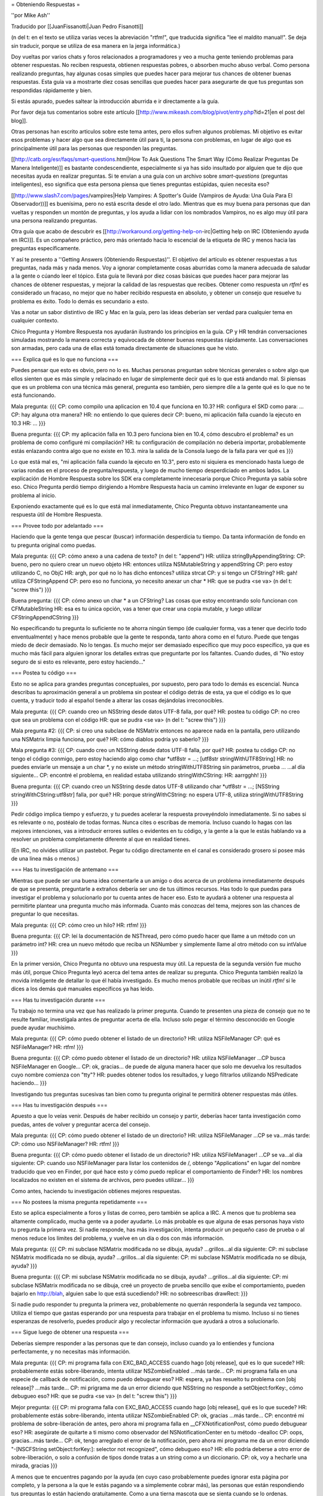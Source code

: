 = Obteniendo Respuestas =

''por Mike Ash''

Traducido por [[JuanFissanotti|Juan Pedro Fisanotti]]

(n del t: en el texto se utiliza varias veces la abreviación "rtfm!", que traducida significa "lee el maldito manual!". Se deja sin traducir, porque se utiliza de esa manera en la jerga informática.) 

Doy vueltas por varios chats y foros relacionados a programadores y veo a mucha gente teniendo problemas para obtener respuestas. No reciben respuesta, obtienen respuestas pobres, o absorben mucho abuso verbal. Como persona realizando preguntas, hay algunas cosas simples que puedes hacer para mejorar tus chances de obtener buenas respuestas. Esta guía va a mostrarte diez cosas sencillas que puedes hacer para asegurarte de que tus preguntas son respondidas rápidamente y bien.

Si estás apurado, puedes saltear la introducción aburrida e ir directamente a la guía.

Por favor deja tus comentarios sobre este artículo [[http://www.mikeash.com/blog/pivot/entry.php?id=21|en el post del blog]].

Otras personas han escrito articulos sobre este tema antes, pero ellos sufren algunos problemas. Mi objetivo es evitar esos problemas y hacer algo que sea directamente útil para ti, la persona con problemas, en lugar de algo que es principalmente útil para las personas que responden las preguntas.

[[http://catb.org/esr/faqs/smart-questions.html|How To Ask Questions The Smart Way (Cómo Realizar Preguntas De Manera Inteligente)]] es bastante condescendiente, especialmente si ya has sido insultado por alguien que te dijo que necesitas ayuda en realizar preguntas. Si te envían a una guía con un archivo sobre `smart-questions` (preguntas inteligentes), eso significa que esta persona piensa que tienes preguntas estúpidas, quien necesita eso?

[[http://www.slash7.com/pages/vampires|Help Vampires: A Spotter's Guide (Vampiros de Ayuda: Una Guía Para El Observador))]] es buenísima, pero no está escrita desde el otro lado. Mientras que es muy buena para personas que dan vueltas y responden un montón de preguntas, y los ayuda a lidiar con los nombrados Vampiros, no es algo muy útil para una persona realizando preguntas.

Otra guía que acabo de descubrir es [[http://workaround.org/getting-help-on-irc|Getting help on IRC (Obteniendo ayuda en IRC)]]. Es un compañero práctico, pero más orientado hacia lo escencial de la etiqueta de IRC y menos hacia las preguntas específicamente.

Y así te presento a ''Getting Answers (Obteniendo Respuestas)''. El objetivo del artículo es obtener respuestas a tus preguntas, nada más y nada menos. Voy a ignorar completamente cosas aburridas como la manera adecuada de saludar a la gente o cúando leer el tópico. Esta guía te llevará por diez cosas básicas que puedes hacer para mejorar las chances de obtener respuestas, y mejorar la calidad de las respuestas que recibes. Obtener como respuesta un `rtfm!` es considerado un fracaso, no mejor que no haber recibido respuesta en absoluto, y obtener un consejo que resuelve tu problema es éxito. Todo lo demás es secundario a esto.

Vas a notar un sabor distintivo de IRC y Mac en la guía, pero las ideas deberían ser verdad para cualquier tema en cualquier contexto.

Chico Pregunta y Hombre Respuesta nos ayudarán ilustrando los principios en la guía. CP y HR tendrán conversaciones simuladas mostrando la manera correcta y equivocada de obtener buenas respuestas rápidamente. Las conversaciones son armadas, pero cada una de ellas está tomada directamente de situaciones que he visto.

=== Explica qué es lo que no funciona ===

Puedes pensar que esto es obvio, pero no lo es. Muchas personas preguntan sobre técnicas generales o sobre algo que ellos sienten que es más simple y relacinado en lugar de simplemente decir qué es lo que está andando mal. Si piensas que es un problema con una técnica más general, pregunta eso también, pero siempre dile a la gente qué es lo que no te está funcionando.

Mala pregunta:
{{{
CP: como compilo una aplicacion en 10.4 que funciona en 10.3?
HR: configura el SKD como para: ...
CP: hay alguna otra manera?
HR: no entiendo lo que quieres decir
CP: bueno, mi aplicación falla cuando la ejecuto en 10.3
HR: ...
}}}

Buena pregunta:
{{{
CP: my aplicación falla en 10.3 pero funciona bien en 10.4, cómo descubro el problema? es un problema de como configuré mi compilación?
HR: tu configuración de compilación no debería importar, probablemente estás enlazando contra algo que no existe en 10.3. mira la salida de la Consola luego de la falla para ver qué es
}}}
 
Lo que está mal es, "mi aplicación falla cuando la ejecuto en 10.3", pero esto ni siquiera es mencionado hasta luego de varias rondas en el proceso de pregunta/respuesta, y luego de mucho tiempo desperdiciado en ambos lados. La explicación de Hombre Respuesta sobre los SDK era completamente innecesaria porque Chico Pregunta ya sabía sobre eso. Chico Pregunta perdió tiempo dirigiendo a Hombre Respuesta hacia un camino irrelevante en lugar de exponer su problema al inicio.
 
Exponiendo exactamente qué es lo que está mal inmediatamente, Chico Pregunta obtuvo instantaneamente una respuesta útil de Hombre Respuesta.
 
=== Provee todo por adelantado ===

Haciendo que la gente tenga que pescar (buscar) información desperdicia tu tiempo. Da tanta información de fondo en tu pregunta original como puedas. 

Mala pregunta:
{{{
CP: cómo anexo a una cadena de texto? (n del t: "append") 
HR: utiliza stringByAppendingString:
CP: bueno, pero no quiero crear un nuevo objeto
HR: entonces utiliza NSMutableString y appendString
CP: pero estoy utilizando C, no ObjC
HR: argh, por qué no lo has dicho entonces? utiliza strcat
CP: y si tengo un CFString?
HR: gah! utiliza CFStringAppend
CP: pero eso no funciona, yo necesito anexar un char *
HR: que se pudra <se va> (n del t: "screw this")
}}}

Buena pregunta:
{{{
CP: cómo anexo un char * a un CFString? Las cosas que estoy encontrando solo funcionan con CFMutableString 
HR: esa es tu única opción, vas a tener que crear una copia mutable, y luego utilizar CFStringAppendCString
}}}

No especificando tu pregunta lo suficiente no te ahorra ningún tiempo (de cualquier forma, vas a tener que decirlo todo enventualmente) y hace menos probable que la gente te responda, tanto ahora como en el futuro. Puede que tengas miedo de decir demasiado. No lo tengas. Es mucho mejor ser demasiado específico que muy poco específico, ya que es mucho más fácil para alguien ignorar los detalles extras que preguntarte por los faltantes. Cuando dudes, di "No estoy seguro de si esto es relevante, pero estoy haciendo..."

=== Postea tu código ===

Esto no se aplica para grandes preguntas conceptuales, por supuesto, pero para todo lo demás es escencial. Nunca describas tu aproximación general a un problema sin postear el código detrás de esta, ya que el código es lo que cuenta, y traducir todo al español tiende a alterar las cosas dejándolas irreconocibles. 

Mala pregunta:
{{{
CP: cuando creo un NSString desde datos UTF-8 falla, por qué?
HR: postea tu código
CP: no creo que sea un problema con el código
HR: que se pudra <se va> (n del t: "screw this")
}}}

Mala pregunta #2:
{{{
CP: si creo una subclase de NSMatrix entonces no aparece nada en la pantalla, pero utilizando una NSMatrix limpia funciona, por qué? 
HR: cómo diablos podría yo saberlo?
}}}

Mala pregunta #3:
{{{
CP: cuando creo un NSString desde datos UTF-8 falla, por qué?
HR: postea tu código
CP: no tengo el código conmigo, pero estoy haciendo algo como char *utf8str = ...; [utf8str stringWithUTF8String]
HR: no puedes enviarle un mensaje a un char *, y no existe un método stringWithUTF8String sin parámetros, prueba ...
...al día siguiente...
CP: encontré el problema, en realidad estaba utilizando stringWithCString:
HR: aarrgghh!
}}}

Buena pregunta:
{{{
CP: cuando creo un NSString desde datos UTF-8 utilizando char *utf8str = ...; [NSString stringWithCString:utf8str] falla, por qué? 
HR: porque stringWithCString: no espera UTF-8, utiliza stringWithUTF8String
}}}

Pedir código implica tiempo y esfuerzo, y tu puedes acelerar la respuesta proveyéndolo inmediatamente. Si no sabes si es relevante o no, postéalo de todas formas. Nunca cites o escribas de memoria. Incluso cuando lo hagas con las mejores intenciones, vas a introducir errores sutiles o evidentes en tu código, y la gente a la que le estás hablando va a resolver un problema completamente diferente al que en realidad tienes. 

(En IRC, no olvides utilizar un pastebot. Pegar tu código directamente en el canal es considerado grosero si posee más de una linea más o menos.)

=== Has tu investigación de antemano ===

Mientras que puede ser una buena idea comentarle a un amigo o dos acerca de un problema inmediatamente después de que se presenta, preguntarle a extraños debería ser uno de tus últimos recursos. Has todo lo que puedas para investigar el problema y solucionarlo por tu cuenta antes de hacer eso. Esto te ayudará a obtener una respuesta al permitirte plantear una pregunta mucho más informada. Cuanto más conozcas del tema, mejores son las chances de preguntar lo que necesitas.

Mala pregunta:
{{{
CP: cómo creo un hilo?
HR: rtfm!
}}}

Buena pregunta:
{{{
CP: leí la documentación de NSThread, pero cómo puedo hacer que llame a un método con un parámetro int?
HR: crea un nuevo método que reciba un NSNumber y simplemente llame al otro método con su intValue
}}}

En la primer versión, Chico Pregunta no obtuvo una respuesta muy útil. La repuesta de la segunda versión fue mucho más útil, porque Chico Pregunta leyó acerca del tema antes de realizar su pregunta. Chico Pregunta también realizó la movida inteligente de detallar lo que él había investigado. Es mucho menos probable que recibas un inútil `rtfm!` si le dices a los demás qué manuales específicos ya has leido.

=== Has tu investigación durante ===

Tu trabajo no termina una vez que has realizado la primer pregunta. Cuando te presenten una pieza de consejo que no te resulte familiar, investígala antes de preguntar acerta de ella. Incluso solo pegar el término desconocido en Google puede ayudar muchísimo. 

Mala pregunta:
{{{
CP: cómo puedo obtener el listado de un directorio? 
HR: utiliza NSFileManager
CP: qué es NSFileManager?
HR: rtfm!
}}}

Buena pregunta:
{{{
CP: cómo puedo obtener el listado de un directorio?
HR: utiliza NSFileManager
...CP busca NSFileManager en Google...
CP: ok, gracias... de puede de alguna manera hacer que solo me devuelva los resultados cuyo nombre comienza con "tty"?
HR: puedes obtener todos los resultados, y luego filtrarlos utilizando NSPredicate haciendo...
}}}

Investigando tus preguntas sucesivas tan bien como tu pregunta original te permitirá obtener respuestas más útiles.

=== Has tu investigación después ===

Apuesto a que lo veías venir. Después de haber recibido un consejo y partir, deberías hacer tanta investigación como puedas, antes de volver y preguntar acerca del consejo. 

Mala pregunta:
{{{
CP: cómo puedo obtener el listado de un directorio? 
HR: utiliza NSFileManager
...CP se va...más tarde:
CP: cómo uso NSFileManager?
HR: rtfm!
}}}

Buena pregunta:
{{{
CP: cómo puedo obtener el listado de un directorio? 
HR: utiliza NSFileManager!
...CP se va...al día siguiente:
CP: cuando uso NSFileManager para listar los contenidos de /, obtengo "Applications" en lugar del nombre traducido que veo en Finder, por qué hace esto y cómo puedo replicar el comportamiento de Finder?
HR: los nombres localizados no existen en el sistema de archivos, pero puedes utilizar...
}}}

Como antes, haciendo tu investigación obtienes mejores respuestas.

=== No postees la misma pregunta repetidamente ===

Esto se aplica especialmente a foros y listas de correo, pero también se aplica a IRC. A menos que tu problema sea altamente complicado, mucha gente va a poder ayudarte. Lo más probable es que alguna de esas personas haya visto tu pregunta la primera vez. Si nadie responde, has más investigación, intenta producir un pequeño caso de prueba o al menos reduce los límites del problema, y vuelve en un día o dos con más información. 

Mala pregunta:
{{{
CP: mi subclase NSMatrix modificada no se dibuja, ayuda?
...grillos...al día siguiente:
CP: mi subclase NSMatrix modificada no se dibuja, ayuda?
...grillos...al día siguiente:
CP: mi subclase NSMatrix modificada no se dibuja, ayuda?
}}}

Buena pregunta:
{{{
CP: mi subclase NSMatrix modificada no se dibuja, ayuda?
...grillos...al día siguiente:
CP: mi subclase NSMatrix modificada no se dibuja, creé un proyecto de prueba sencillo que exibe el comportamiento, pueden bajarlo en http://blah, alguien sabe lo que está sucediendo?
HR: no sobreescribas drawRect:
}}}

Si nadie pudo responder tu pregunta la primera vez, probablemente no querrán responderla la segunda vez tampoco. Utiliza el tiempo que gastas esperando por una respuesta para trabajar en el problema tu mismo. Incluso si no tienes esperanzas de resolverlo, puedes producir algo y recolectar información que ayudará a otros a solucionarlo.

=== Sigue luego de obtener una respuesta ===

Deberías siempre responder a las personas que te dan consejo, incluso cuando ya lo entiendes y funciona perfectamente, y no necesitas más información. 

Mala pregunta:
{{{
CP: mi programa falla con EXC_BAD_ACCESS cuando hago [obj release], qué es lo que sucede?
HR: probablemente estás sobre-liberando, intenta utilizar NSZombieEnabled
...más tarde...
CP: mi programa falla en una especie de callback de notificación, como puedo debuguear eso?
HR: espera, ya has resuelto tu problema con [obj release]?
...más tarde...
CP: mi prigrama me da un error diciendo que NSString no responde a setObject:forKey:, cómo debugueo eso?
HR: que se pudra <se va> (n del t: "screw this")
}}}

Mejor pregunta:
{{{
CP: mi programa falla con EXC_BAD_ACCESS cuando hago [obj release], qué es lo que sucede?
HR: probablemente estás sobre-liberando, intenta utilizar NSZombieEnabled
CP: ok, gracias
...más tarde...
CP: encontré mi problema de sobre-liberación de antes, pero ahora mi programa falla en __CFXNotificationPost, cómo puedo debuguear eso?
HR: asegúrate de quitarte a ti mismo como observador del NSNotificationCenter en tu método -dealloc
CP: oops, gracias...más tarde...
CP: ok, tengo arreglado el error de la notificación, pero ahora mi programa me da un error diciendo "-[NSCFString setObject:forKey:]: selector not recognized", cómo debugueo eso?
HR: ello podría deberse a otro error de sobre-liberación, o solo a confusión de tipos donde tratas a un string como a un diccionario.
CP: ok, voy a hecharle una mirada, gracias
}}}

A menos que te encuentres pagando por la ayuda (en cuyo caso probablemente puedes ignorar esta página por completo, y la persona a la que le estás pagando va a simplemente cobrar más), las personas que están respondiendo tus preguntas lo están haciendo gratuitamente. Como a una tierna mascota que se sienta cuando se lo ordenas, necesitas recompensarlos cuando hacen lo que tu quieres. 

La segunda conversasión está titulada como "mejor" en lugar de "buena" debido a que probablemente viole la regla #2. Las respuestas básicas a estas preguntas deberían existir en la documentación conceptual, que puede entonces ser utilizada para realizar mejores preguntas y obtener mejores respuestas. Pero no pude pensar en un ejemplo mejor.

Para preguntas más complejas, menciona cómo finalmente lo has solucionado y qué consejo has seguido. Esto no solo otorga una poderosa recompensa a las personas que lo proveyeron, sino que también permite a otras personas aprender de tu ejemplo.

=== Trata a la lista como personas ===

Muchas conversasiones que he visto indican una sutil, enterrada creencia de que la lista o el chat es una especie de máquina de respuestas, y que la clave para obtener buenas respuestas es salir a la caza hasta que se encuentre el formato preciso requerido para la pregunta. 

Mala pregunta:
{{{
CP: como anexo a un NSString? (n del t: "append")
HR: lee la documentación de NSString, busca "append"
CP: soy nuevo con Cocoa y quiero anexar a un NSString, cómo hago eso?
HR: hola? lee lo que he dicho arriba
CP: estoy en 10.4.7 usando Xcode 2.3, no se mucho sobre Cocoa, cómo anexo a un NSString?
HR: ...
}}}

Buena pregunta:
{{{
CP: como anexo a un NSString? (n del t: "append")
HR: lee la documentación de NSString, busca "append"
CP: doh, lo siento, me olvidé de mencionar que quiero anexar un string C
HR: en ese caso, crea un NSString desde el string C, luego anexa eso, o utiliza %s con stringByAppendingFormat:
}}}

Esto no es un juego, te encuentras hablandole a personas reales y vivas. Trátalas de la misma manera con la que tratarías a personas con las que hablas cara a cara, y obtendrás resultados mucho mejores.

=== Siempre considera la respuesta ===

A veces un verdadero idiota te responderá, y a veces te encontrarás con alguien inteligente que se encuentra en un mal día o que no ha leído correctamente tu pregunta. Sin embargo, la mayoría del tiempo estarás hablando con personas que conocen más acerca del tema en discusión que lo que tu conoces (recuerda que esa es la razón por la cual acudiste a ellos por ayuda en primer lugar). Por este motivo, vale la pena al menos considerar la posibilidad de que ellos saben de qué están hablando.

Mala pregunta:
{{{
CP: cómo puedo mapear a memoria a un archivo utilizando Cocoa?
HR: NSData
CP: por favor lee mi pregunta nuevamente, quiero mapear a memoria a un archivo
HR: ...
}}}

Mejor pregunta:
{{{
CP: cómo puedo mapear a memoria a un archivo utilizando Cocoa?
HR: NSData
CP: huh? cómo se relaciona ello con mapear un archivo a memoria?
HR: NSData posee inicializadores que te permiten crear uno mapeando a memoria un archivo.
}}}

Buena pregunta:
{{{
CP: cómo puedo mapear a memoria a un archivo utilizando Cocoa?
HR: NSData
CP: <lee la documentación de NSData, encuentra el método correcto> lo tengo, gracias!
}}}

Si la respuesta de la otra persona realmente era correcta, entonces ganarás muchísimo tiempo si comienzas asumiendo que lo era. Si asumes que es errónea, o deberías esperar a que la otra persona te corrija, o si no tienes suerte ni siquiera se molestará en hacerlo y tu no obtendrás una respuesta. Incluso si la respuesta es errónea, tendrás más probabilidad de obtener una respuesta correcta si eres gentil al señalar lo erróneo.

Que tus soluciones sean rechazadas por la persona que realiza la pregunta es frustrante. Es menos probable que las personas frustradas respondan tus preguntas. Se bueno con ellos, y ellos serán buenos contigo.

'''Nota para las listas de correo:''' a diferencia de los medios efímeros como IRC, las listas de correo tipicamente son archivadas y se puede buscar en ellas. Cuando encuentras una solución, posteala! De esa manera, cuando olvides cómo habías hecho esto meses después y busques en la lista por una respuesta, podrás ver como lo habías resuelto antes.

Preguntas, comentarios, u otro feedback? Envía un e-mail al [[mailto:mike@mikeash.com|autor]].
